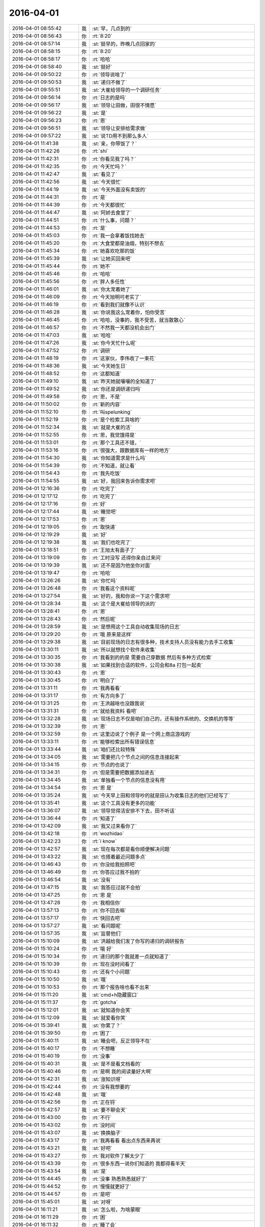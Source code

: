 2016-04-01
-------------

.. list-table::
   :widths: 25, 1, 60

   * - 2016-04-01 08:55:42
     - 我
     - :st:`早，几点到的`
   * - 2016-04-01 08:56:43
     - 你
     - :rt:`8:20`
   * - 2016-04-01 08:57:14
     - 我
     - :st:`挺早的，昨晚几点回家的`
   * - 2016-04-01 08:58:15
     - 你
     - :rt:`8:20`
   * - 2016-04-01 08:58:17
     - 你
     - :rt:`哈哈`
   * - 2016-04-01 08:58:40
     - 我
     - :st:`挺好`
   * - 2016-04-01 09:50:22
     - 你
     - :rt:`领导说啥了`
   * - 2016-04-01 09:50:53
     - 我
     - :st:`递归不做了`
   * - 2016-04-01 09:55:51
     - 我
     - :st:`大崔给领导的一个调研任务`
   * - 2016-04-01 09:56:14
     - 你
     - :rt:`日志的是吗`
   * - 2016-04-01 09:56:17
     - 我
     - :st:`领导让田做，田很不情愿`
   * - 2016-04-01 09:56:22
     - 我
     - :st:`是`
   * - 2016-04-01 09:56:23
     - 你
     - :rt:`恩`
   * - 2016-04-01 09:56:51
     - 我
     - :st:`领导让安排给需求做`
   * - 2016-04-01 09:57:22
     - 我
     - :st:`说TD用不到那么多人`
   * - 2016-04-01 11:41:38
     - 我
     - :st:`亲，你带饭了？`
   * - 2016-04-01 11:42:26
     - 你
     - :rt:`shi`
   * - 2016-04-01 11:42:31
     - 你
     - :rt:`你看见我了吗？`
   * - 2016-04-01 11:42:35
     - 你
     - :rt:`今天忙吗？`
   * - 2016-04-01 11:42:47
     - 我
     - :st:`看见了`
   * - 2016-04-01 11:42:56
     - 我
     - :st:`今天很忙`
   * - 2016-04-01 11:44:19
     - 我
     - :st:`今天外面没有卖饭的`
   * - 2016-04-01 11:44:31
     - 你
     - :rt:`是`
   * - 2016-04-01 11:44:39
     - 你
     - :rt:`今天都很忙`
   * - 2016-04-01 11:44:47
     - 我
     - :st:`阿娇去食堂了`
   * - 2016-04-01 11:44:51
     - 你
     - :rt:`什么事，问题？`
   * - 2016-04-01 11:44:53
     - 你
     - :rt:`是`
   * - 2016-04-01 11:45:03
     - 你
     - :rt:`我一会拿着饭找她去`
   * - 2016-04-01 11:45:20
     - 你
     - :rt:`大食堂都是油烟，特别不想去`
   * - 2016-04-01 11:45:34
     - 你
     - :rt:`她喜欢吃那的饭`
   * - 2016-04-01 11:45:39
     - 我
     - :st:`让她买回来吧`
   * - 2016-04-01 11:45:44
     - 你
     - :rt:`她不`
   * - 2016-04-01 11:45:46
     - 你
     - :rt:`哈哈`
   * - 2016-04-01 11:45:56
     - 你
     - :rt:`胖人多任性`
   * - 2016-04-01 11:46:01
     - 我
     - :st:`你太宠着她了`
   * - 2016-04-01 11:46:09
     - 你
     - :rt:`今天旭明可老实了`
   * - 2016-04-01 11:46:19
     - 你
     - :rt:`看到我们就像不认识`
   * - 2016-04-01 11:46:28
     - 我
     - :st:`你说我这么宠着你，怕你受苦`
   * - 2016-04-01 11:46:45
     - 你
     - :rt:`哈哈，没事的，我不受苦，就当散散心`
   * - 2016-04-01 11:46:57
     - 你
     - :rt:`不然我一天都没机会出门`
   * - 2016-04-01 11:47:03
     - 我
     - :st:`哈哈`
   * - 2016-04-01 11:47:26
     - 我
     - :st:`你今天忙什么呢`
   * - 2016-04-01 11:47:52
     - 你
     - :rt:`调研`
   * - 2016-04-01 11:48:19
     - 你
     - :rt:`这家伙，李伟收了一束花`
   * - 2016-04-01 11:48:36
     - 我
     - :st:`今天她生日`
   * - 2016-04-01 11:48:52
     - 你
     - :rt:`这都知道`
   * - 2016-04-01 11:49:10
     - 我
     - :st:`昨天她就嚷嚷的全知道了`
   * - 2016-04-01 11:49:52
     - 我
     - :st:`你还是调研递归吗`
   * - 2016-04-01 11:49:58
     - 你
     - :rt:`恩，不是`
   * - 2016-04-01 11:50:02
     - 你
     - :rt:`新的内容`
   * - 2016-04-01 11:52:10
     - 你
     - :rt:`叫spelunking`
   * - 2016-04-01 11:52:19
     - 你
     - :rt:`是个检索工具啥的`
   * - 2016-04-01 11:52:34
     - 我
     - :st:`就是大崔的活`
   * - 2016-04-01 11:52:55
     - 你
     - :rt:`恩，我觉饿得是`
   * - 2016-04-01 11:53:01
     - 你
     - :rt:`那个工具还不错，`
   * - 2016-04-01 11:53:16
     - 你
     - :rt:`很强大，跟数据库有一样的地方`
   * - 2016-04-01 11:54:30
     - 我
     - :st:`你知道需求是什么吗`
   * - 2016-04-01 11:54:39
     - 你
     - :rt:`不知道，就让看`
   * - 2016-04-01 11:54:43
     - 你
     - :rt:`我先吃饭`
   * - 2016-04-01 11:54:55
     - 我
     - :st:`好，我回来告诉你需求吧`
   * - 2016-04-01 12:16:36
     - 你
     - :rt:`吃完了`
   * - 2016-04-01 12:17:12
     - 你
     - :rt:`吃完了`
   * - 2016-04-01 12:17:16
     - 你
     - :rt:`好`
   * - 2016-04-01 12:17:44
     - 我
     - :st:`睡觉吧`
   * - 2016-04-01 12:17:53
     - 你
     - :rt:`恩`
   * - 2016-04-01 12:19:05
     - 你
     - :rt:`取快递`
   * - 2016-04-01 12:19:29
     - 我
     - :st:`好`
   * - 2016-04-01 12:19:38
     - 我
     - :st:`我们也吃完了`
   * - 2016-04-01 13:18:51
     - 你
     - :rt:`王旭太有面子了`
   * - 2016-04-01 13:19:09
     - 你
     - :rt:`工时没写 还得你亲自过来问`
   * - 2016-04-01 13:19:39
     - 我
     - :st:`还不是因为他坐你对面`
   * - 2016-04-01 13:19:47
     - 你
     - :rt:`哈哈`
   * - 2016-04-01 13:26:26
     - 我
     - :st:`你忙吗`
   * - 2016-04-01 13:26:48
     - 你
     - :rt:`我看这个资料呢`
   * - 2016-04-01 13:27:54
     - 我
     - :st:`好的，我和你说一下这个需求吧`
   * - 2016-04-01 13:28:34
     - 我
     - :st:`这个是大崔给领导的派的`
   * - 2016-04-01 13:28:41
     - 你
     - :rt:`恩`
   * - 2016-04-01 13:28:43
     - 你
     - :rt:`然后呢`
   * - 2016-04-01 13:28:59
     - 我
     - :st:`是想用这个工具自动收集现场的日志`
   * - 2016-04-01 13:29:20
     - 你
     - :rt:`哦 原来是这样`
   * - 2016-04-01 13:29:38
     - 我
     - :st:`目前现场的日志有很多种，技术支持人员没有能力去手工收集`
   * - 2016-04-01 13:30:11
     - 我
     - :st:`所以就想找个软件来收集`
   * - 2016-04-01 13:30:35
     - 你
     - :rt:`我看到的的是 需要自己穿数据 然后有多种方式检索`
   * - 2016-04-01 13:30:38
     - 我
     - :st:`如果找到合适的软件，公司会和8a 打包一起卖`
   * - 2016-04-01 13:30:43
     - 你
     - :rt:`恩`
   * - 2016-04-01 13:30:45
     - 你
     - :rt:`明白了`
   * - 2016-04-01 13:31:11
     - 你
     - :rt:`我再看看`
   * - 2016-04-01 13:31:17
     - 你
     - :rt:`有方向多了`
   * - 2016-04-01 13:31:25
     - 你
     - :rt:`王洪越啥也没跟我说`
   * - 2016-04-01 13:31:31
     - 你
     - :rt:`就给我资料 看吧`
   * - 2016-04-01 13:32:28
     - 我
     - :st:`现场日志不仅是咱们自己的，还有操作系统的、交换机的等等`
   * - 2016-04-01 13:32:39
     - 你
     - :rt:`恩`
   * - 2016-04-01 13:32:59
     - 你
     - :rt:`这里边说了个例子 是一个网上商店游戏的`
   * - 2016-04-01 13:33:11
     - 你
     - :rt:`能够检索出所有错误信息`
   * - 2016-04-01 13:33:44
     - 我
     - :st:`咱们还比较特殊`
   * - 2016-04-01 13:34:05
     - 我
     - :st:`需要把几个节点之间的信息连接起来`
   * - 2016-04-01 13:34:15
     - 你
     - :rt:`节点的也说了`
   * - 2016-04-01 13:34:31
     - 你
     - :rt:`但是需要把数据添加进去`
   * - 2016-04-01 13:34:45
     - 我
     - :st:`单独看一个节点的信息没有用`
   * - 2016-04-01 13:34:54
     - 你
     - :rt:`恩 是`
   * - 2016-04-01 13:35:24
     - 我
     - :st:`今天早上田和领导吵的就是田认为收集日志的他们已经写了`
   * - 2016-04-01 13:35:41
     - 我
     - :st:`这个工具没有更多的功能`
   * - 2016-04-01 13:36:07
     - 我
     - :st:`领导觉得活安排不下去，田不听话`
   * - 2016-04-01 13:36:44
     - 你
     - :rt:`知道了`
   * - 2016-04-01 13:42:09
     - 我
     - :st:`我又过来看你了`
   * - 2016-04-01 13:42:18
     - 你
     - :rt:`wozhidao`
   * - 2016-04-01 13:42:23
     - 你
     - :rt:`i know`
   * - 2016-04-01 13:42:57
     - 我
     - :st:`现在每次都是看你顺便解决问题`
   * - 2016-04-01 13:43:22
     - 我
     - :st:`也搭着最近问题多点`
   * - 2016-04-01 13:46:43
     - 你
     - :rt:`你没给我拍照吧`
   * - 2016-04-01 13:46:49
     - 你
     - :rt:`你答应过我不拍的`
   * - 2016-04-01 13:46:54
     - 我
     - :st:`没有`
   * - 2016-04-01 13:47:15
     - 我
     - :st:`我答应过就不会拍`
   * - 2016-04-01 13:47:25
     - 你
     - :rt:`恩 是`
   * - 2016-04-01 13:47:28
     - 你
     - :rt:`我相信你`
   * - 2016-04-01 13:57:13
     - 你
     - :rt:`你不回去嘛`
   * - 2016-04-01 13:57:17
     - 你
     - :rt:`快回去吧`
   * - 2016-04-01 13:57:27
     - 我
     - :st:`看问题呢`
   * - 2016-04-01 13:57:35
     - 我
     - :st:`监督他们`
   * - 2016-04-01 15:10:09
     - 我
     - :st:`洪越给我们发了你写的递归的调研报告`
   * - 2016-04-01 15:10:24
     - 你
     - :rt:`哦 好`
   * - 2016-04-01 15:10:34
     - 你
     - :rt:`递归的那个我就差一点就知道了`
   * - 2016-04-01 15:10:39
     - 你
     - :rt:`现在没时间看了`
   * - 2016-04-01 15:10:43
     - 你
     - :rt:`还有个小问题`
   * - 2016-04-01 15:10:50
     - 我
     - :st:`哦`
   * - 2016-04-01 15:10:53
     - 你
     - :rt:`那个报告啥也看不出来`
   * - 2016-04-01 15:11:20
     - 我
     - :st:`cmd+h隐藏窗口`
   * - 2016-04-01 15:11:37
     - 你
     - :rt:`gotcha`
   * - 2016-04-01 15:12:01
     - 我
     - :st:`就知道你会笑`
   * - 2016-04-01 15:12:09
     - 我
     - :st:`就爱看你笑`
   * - 2016-04-01 15:39:41
     - 我
     - :st:`你累了？`
   * - 2016-04-01 15:39:50
     - 你
     - :rt:`困了`
   * - 2016-04-01 15:40:11
     - 我
     - :st:`睡会吧，反正领导不在`
   * - 2016-04-01 15:40:17
     - 你
     - :rt:`不想睡`
   * - 2016-04-01 15:40:19
     - 你
     - :rt:`没事`
   * - 2016-04-01 15:40:31
     - 我
     - :st:`是不是看文档看的`
   * - 2016-04-01 15:40:46
     - 你
     - :rt:`是啊 我的阅读量好大啊`
   * - 2016-04-01 15:42:31
     - 我
     - :st:`涨知识呀`
   * - 2016-04-01 15:42:44
     - 你
     - :rt:`没有我想要的`
   * - 2016-04-01 15:42:48
     - 我
     - :st:`哦`
   * - 2016-04-01 15:42:56
     - 你
     - :rt:`正在锊`
   * - 2016-04-01 15:42:57
     - 我
     - :st:`要不聊会天`
   * - 2016-04-01 15:43:00
     - 你
     - :rt:`不行`
   * - 2016-04-01 15:43:02
     - 你
     - :rt:`没时间`
   * - 2016-04-01 15:43:07
     - 我
     - :st:`换换脑子`
   * - 2016-04-01 15:43:17
     - 你
     - :rt:`我再看看 看出点东西来再说`
   * - 2016-04-01 15:43:21
     - 我
     - :st:`好吧`
   * - 2016-04-01 15:43:27
     - 你
     - :rt:`我对软件了解太少了`
   * - 2016-04-01 15:43:39
     - 你
     - :rt:`很多东西一说你们知道的 我都得看半天`
   * - 2016-04-01 15:43:54
     - 我
     - :st:`是`
   * - 2016-04-01 15:44:45
     - 你
     - :rt:`没事 熟悉熟悉就好了`
   * - 2016-04-01 15:44:52
     - 你
     - :rt:`慢慢就更好了`
   * - 2016-04-01 15:44:57
     - 你
     - :rt:`是吧`
   * - 2016-04-01 15:45:01
     - 我
     - :st:`对呀`
   * - 2016-04-01 16:11:21
     - 我
     - :st:`怎么啦，为啥蒙眼`
   * - 2016-04-01 16:11:29
     - 你
     - :rt:`困`
   * - 2016-04-01 16:11:32
     - 你
     - :rt:`睡了会`
   * - 2016-04-01 16:11:34
     - 你
     - :rt:`刚醒`
   * - 2016-04-01 16:11:44
     - 我
     - :st:`好点吗`
   * - 2016-04-01 16:11:58
     - 你
     - :rt:`没事了`
   * - 2016-04-01 16:12:02
     - 你
     - :rt:`好多了`
   * - 2016-04-01 16:12:12
     - 我
     - :st:`好`
   * - 2016-04-01 16:46:35
     - 你
     - :rt:`聊天呗，休息会`
   * - 2016-04-01 16:46:47
     - 我
     - :st:`好`
   * - 2016-04-01 16:47:12
     - 你
     - :rt:`我现在用MAC已经很顺手了`
   * - 2016-04-01 16:47:13
     - 你
     - :rt:`哈哈`
   * - 2016-04-01 16:47:20
     - 你
     - :rt:`开心死我了`
   * - 2016-04-01 16:47:31
     - 我
     - :st:`开心就好`
   * - 2016-04-01 16:48:28
     - 我
     - :st:`明天你回家吗`
   * - 2016-04-01 16:48:43
     - 你
     - :rt:`公司收购美国开发是假的吧`
   * - 2016-04-01 16:48:52
     - 你
     - :rt:`回张家口`
   * - 2016-04-01 16:48:59
     - 你
     - :rt:`没期待啊`
   * - 2016-04-01 16:49:05
     - 你
     - :rt:`而且会很累`
   * - 2016-04-01 16:49:06
     - 我
     - :st:`哦`
   * - 2016-04-01 16:49:11
     - 我
     - :st:`是`
   * - 2016-04-01 16:49:24
     - 我
     - :st:`就三天，挺折腾的`
   * - 2016-04-01 16:49:31
     - 你
     - :rt:`是啊`
   * - 2016-04-01 16:49:38
     - 你
     - :rt:`别提了`
   * - 2016-04-01 16:50:01
     - 我
     - :st:`回来又得缓好几天`
   * - 2016-04-01 16:50:10
     - 你
     - :rt:`是啊`
   * - 2016-04-01 16:50:16
     - 你
     - :rt:`主要有点远`
   * - 2016-04-01 16:50:20
     - 我
     - :st:`是`
   * - 2016-04-01 16:50:32
     - 你
     - :rt:`本来我就不想回，我对象非得回`
   * - 2016-04-01 16:50:47
     - 你
     - :rt:`而且说明天早起5:30出发`
   * - 2016-04-01 16:50:48
     - 我
     - :st:`肯定的`
   * - 2016-04-01 16:50:56
     - 我
     - :st:`是回他家`
   * - 2016-04-01 16:50:57
     - 你
     - :rt:`你说多烦`
   * - 2016-04-01 16:51:05
     - 你
     - :rt:`他也不想回`
   * - 2016-04-01 16:51:06
     - 我
     - :st:`人都是有感情的`
   * - 2016-04-01 16:51:10
     - 你
     - :rt:`不是`
   * - 2016-04-01 16:51:21
     - 你
     - :rt:`他挺爱回我家的`
   * - 2016-04-01 16:51:44
     - 你
     - :rt:`主要去他家没意思，`
   * - 2016-04-01 16:52:07
     - 你
     - :rt:`不过，这也是我们该做的`
   * - 2016-04-01 16:52:13
     - 我
     - :st:`是`
   * - 2016-04-01 16:52:29
     - 你
     - :rt:`你儿子的票买好了吗`
   * - 2016-04-01 16:52:39
     - 我
     - :st:`都买好了`
   * - 2016-04-01 16:55:01
     - 我
     - :st:`今天早点回去吧，明天还得起个大早`
   * - 2016-04-01 16:55:06
     - 你
     - :rt:`我还想想想递归那个`
   * - 2016-04-01 16:55:10
     - 你
     - :rt:`不了`
   * - 2016-04-01 16:55:18
     - 你
     - :rt:`六点多走`
   * - 2016-04-01 16:55:24
     - 我
     - :st:`哦`
   * - 2016-04-01 17:31:50
     - 你
     - :rt:`你几点走？`
   * - 2016-04-01 17:32:01
     - 我
     - :st:`待会就走`
   * - 2016-04-01 17:46:20
     - 你
     - :rt:`你还不走？`
   * - 2016-04-01 17:51:00
     - 我
     - :st:`这就走`
   * - 2016-04-01 17:51:20
     - 你
     - :rt:`谁送你`
   * - 2016-04-01 17:51:23
     - 你
     - :rt:`胖子？`
   * - 2016-04-01 17:51:48
     - 你
     - :rt:`王洪越把我说的话说给老田了`
   * - 2016-04-01 17:52:03
     - 你
     - :rt:`今天的工作快烦死了`
   * - 2016-04-01 17:52:09
     - 我
     - :st:`怎么啦`
   * - 2016-04-01 17:53:22
     - 我
     - :st:`你说的什么告诉了田`
   * - 2016-04-01 17:54:40
     - 你
     - :rt:`没什么`
   * - 2016-04-01 17:54:45
     - 你
     - :rt:`破烂事`
   * - 2016-04-01 17:55:11
     - 你
     - :rt:`我特别郁闷的事 是那个外甥女跟我们一起回家`
   * - 2016-04-01 17:55:12
     - 我
     - :st:`说吧，我还能帮你判断一下`
   * - 2016-04-01 17:55:20
     - 我
     - :st:`哦`
   * - 2016-04-01 17:55:24
     - 你
     - :rt:`我跟她实在没得说`
   * - 2016-04-01 17:55:28
     - 我
     - :st:`是挺烦人`
   * - 2016-04-01 17:55:38
     - 你
     - :rt:`尴尬的来回8小时`
   * - 2016-04-01 17:55:44
     - 你
     - :rt:`真麻烦`
   * - 2016-04-01 17:56:08
     - 你
     - :rt:`上周她不是来我家了吗 我对象周六加班 我还得在家给她做饭`
   * - 2016-04-01 17:56:16
     - 你
     - :rt:`要是我自己就随便吃点了`
   * - 2016-04-01 17:56:19
     - 你
     - :rt:`我觉得好麻烦`
   * - 2016-04-01 17:56:28
     - 你
     - :rt:`本来我就不喜欢做饭`
   * - 2016-04-01 17:56:46
     - 你
     - :rt:`今天我老公又加班`
   * - 2016-04-01 17:57:15
     - 你
     - :rt:`那个女孩特别话少 就是很别扭`
   * - 2016-04-01 17:57:27
     - 我
     - :st:`唉`
   * - 2016-04-01 17:57:41
     - 我
     - :st:`那你就不理她`
   * - 2016-04-01 17:57:48
     - 你
     - :rt:`而且她长的特成熟 还一直跟我叫舅妈`
   * - 2016-04-01 17:57:57
     - 你
     - :rt:`我可不适应了`
   * - 2016-04-01 17:58:02
     - 我
     - :st:`哈哈`
   * - 2016-04-01 17:58:05
     - 你
     - :rt:`还有件尴尬的事呢`
   * - 2016-04-01 17:58:13
     - 我
     - :st:`？`
   * - 2016-04-01 17:58:26
     - 你
     - :rt:`上周五晚上我接她 路上他跟我说回家的事`
   * - 2016-04-01 17:58:40
     - 你
     - :rt:`我就一直没跟她说我们回宣化`
   * - 2016-04-01 17:58:55
     - 你
     - :rt:`她一会说回一会说不回`
   * - 2016-04-01 17:59:21
     - 你
     - :rt:`然后我拉着她去接的我对象 我对象一上车就说清明节回家吗 跟我们一起吧`
   * - 2016-04-01 17:59:32
     - 我
     - :st:`正常`
   * - 2016-04-01 17:59:49
     - 我
     - :st:`你对象肯定会这么做`
   * - 2016-04-01 18:00:41
     - 你
     - :rt:`我就是不想跟她在一块`
   * - 2016-04-01 18:00:47
     - 你
     - :rt:`不招人喜欢`
   * - 2016-04-01 18:01:04
     - 你
     - :rt:`后来我就说了他一顿`
   * - 2016-04-01 18:01:08
     - 我
     - :st:`唉`
   * - 2016-04-01 18:01:14
     - 你
     - :rt:`当时可尴尬了`
   * - 2016-04-01 18:01:18
     - 我
     - :st:`没用的`
   * - 2016-04-01 18:01:37
     - 我
     - :st:`他也有他的考虑`
   * - 2016-04-01 18:01:46
     - 你
     - :rt:`他有什么考虑`
   * - 2016-04-01 18:02:01
     - 你
     - :rt:`我就怀疑了，为什么要这么对她`
   * - 2016-04-01 18:02:11
     - 你
     - :rt:`我现在就不想这些事`
   * - 2016-04-01 18:02:13
     - 我
     - :st:`他得考虑如果不带小孩回家家里人会怎么说`
   * - 2016-04-01 18:02:17
     - 你
     - :rt:`懒得生气`
   * - 2016-04-01 18:02:32
     - 我
     - :st:`是，不理他就好了`
   * - 2016-04-01 18:02:53
     - 我
     - :st:`这些事情得满满磨合`
   * - 2016-04-01 18:03:29
     - 我
     - :st:`别想这些事情了`
   * - 2016-04-01 18:03:38
     - 我
     - :st:`说说洪越的事情吧`
   * - 2016-04-01 18:03:46
     - 你
     - :rt:`他没啥`
   * - 2016-04-01 18:03:49
     - 我
     - :st:`你到底和他说了什么`
   * - 2016-04-01 18:04:00
     - 你
     - :rt:`就说调研的结果了`
   * - 2016-04-01 18:04:03
     - 你
     - :rt:`没啥`
   * - 2016-04-01 18:04:23
     - 你
     - :rt:`他也没看，然后把我说的跟老田说了`
   * - 2016-04-01 18:05:13
     - 我
     - :st:`要不晚上你和领导联系一下，说说你调研的，问问是不是他想要的`
   * - 2016-04-01 18:05:24
     - 你
     - :rt:`行`
   * - 2016-04-01 18:05:27
     - 你
     - :rt:`好的`
   * - 2016-04-01 18:05:33
     - 你
     - :rt:`他干嘛去了`
   * - 2016-04-01 18:05:43
     - 我
     - :st:`好像回家了吧`
   * - 2016-04-01 18:06:01
     - 我
     - :st:`没准是回老家，他没说`
   * - 2016-04-01 18:06:12
     - 我
     - :st:`田应该知道`
   * - 2016-04-01 18:06:26
     - 你
     - :rt:`哦，我得确定他有时间听我说`
   * - 2016-04-01 18:06:43
     - 我
     - :st:`所以说晚上`
   * - 2016-04-01 18:06:58
     - 我
     - :st:`我觉得他今天不会走`
   * - 2016-04-01 18:07:10
     - 我
     - :st:`要走也是明天`
   * - 2016-04-01 18:08:08
     - 你
     - :rt:`恩`
   * - 2016-04-01 18:10:39
     - 你
     - :rt:`烦死我了`
   * - 2016-04-01 18:10:51
     - 你
     - :rt:`你上车了吗`
   * - 2016-04-01 18:10:52
     - 我
     - :st:`别烦了`
   * - 2016-04-01 18:10:55
     - 我
     - :st:`深呼吸`
   * - 2016-04-01 18:11:02
     - 我
     - :st:`我刚到南站`
   * - 2016-04-01 18:11:06
     - 你
     - :rt:`我怎么跟领导开场啊`
   * - 2016-04-01 18:11:10
     - 我
     - :st:`取票呢`
   * - 2016-04-01 18:11:31
     - 你
     - :rt:`开门见山`
   * - 2016-04-01 18:11:32
     - 我
     - :st:`你就问问他有没有空，有个问题问他`
   * - 2016-04-01 18:11:38
     - 你
     - :rt:`好吧`
   * - 2016-04-01 18:11:53
     - 我
     - :st:`要是他忙或者开车就不会理你`
   * - 2016-04-01 18:12:00
     - 你
     - :rt:`恩，好`
   * - 2016-04-01 18:12:06
     - 你
     - :rt:`我就直接说得了`
   * - 2016-04-01 18:13:08
     - 你
     - :rt:`[语音]`
   * - 2016-04-01 18:13:12
     - 你
     - :rt:`[语音]`
   * - 2016-04-01 18:13:13
     - 我
     - :st:`是，就说你今天接到的任务，需求也不是很明确，你凭着自己的理解去调研的，让他看看有没有问题`
   * - 2016-04-01 18:13:42
     - 我
     - :st:`那你就加班呗`
   * - 2016-04-01 18:16:36
     - 你
     - :rt:`我要是那有出息就好了`
   * - 2016-04-01 18:17:17
     - 我
     - :st:`所以得修炼`
   * - 2016-04-01 18:17:53
     - 你
     - :rt:`哎`
   * - 2016-04-01 18:18:08
     - 你
     - :rt:`不跟你说了，我给我弟弟回个电话，他刚给我打电话了`
   * - 2016-04-01 18:18:11
     - 你
     - :rt:`舅舅家的`
   * - 2016-04-01 18:20:19
     - 你
     - :rt:`[语音]`
   * - 2016-04-01 18:20:26
     - 你
     - :rt:`[语音]`
   * - 2016-04-01 18:20:31
     - 你
     - :rt:`[语音]`
   * - 2016-04-01 18:20:58
     - 你
     - :rt:`[语音]`
   * - 2016-04-01 18:21:00
     - 我
     - :st:`被宠坏了`
   * - 2016-04-01 18:21:06
     - 你
     - :rt:`[语音]`
   * - 2016-04-01 18:21:12
     - 我
     - :st:`是`
   * - 2016-04-01 21:18:09
     - 你
     - :rt:`[图片]`
   * - 2016-04-01 21:18:57
     - 你
     - :rt:`别的就没说，`
   * - 2016-04-01 21:19:03
     - 你
     - :rt:`反正不用写文档了`
   * - 2016-04-01 21:19:15
     - 你
     - :rt:`我就看看会用就行了`
   * - 2016-04-01 21:19:24
     - 你
     - :rt:`别回了`